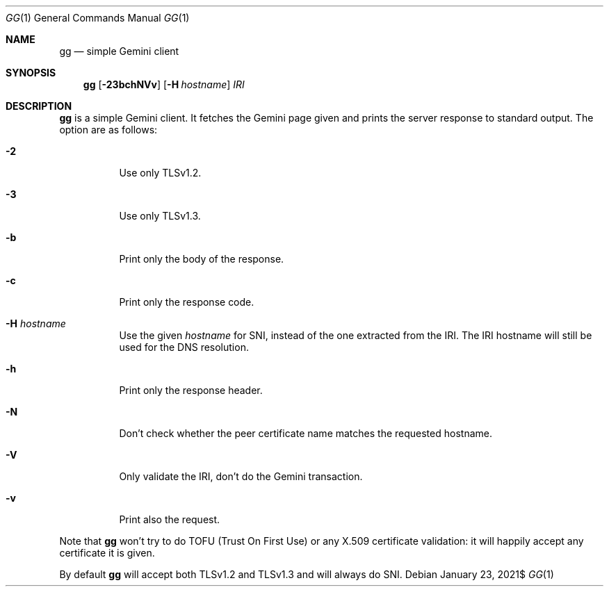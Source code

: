 .\" Copyright (c) 2021 Omar Polo <op@omarpolo.com>
.\"
.\" Permission to use, copy, modify, and distribute this software for any
.\" purpose with or without fee is hereby granted, provided that the above
.\" copyright notice and this permission notice appear in all copies.
.\"
.\" THE SOFTWARE IS PROVIDED "AS IS" AND THE AUTHOR DISCLAIMS ALL WARRANTIES
.\" WITH REGARD TO THIS SOFTWARE INCLUDING ALL IMPLIED WARRANTIES OF
.\" MERCHANTABILITY AND FITNESS. IN NO EVENT SHALL THE AUTHOR BE LIABLE FOR
.\" ANY SPECIAL, DIRECT, INDIRECT, OR CONSEQUENTIAL DAMAGES OR ANY DAMAGES
.\" WHATSOEVER RESULTING FROM LOSS OF USE, DATA OR PROFITS, WHETHER IN AN
.\" ACTION OF CONTRACT, NEGLIGENCE OR OTHER TORTIOUS ACTION, ARISING OUT OF
.\" OR IN CONNECTION WITH THE USE OR PERFORMANCE OF THIS SOFTWARE.
.Dd $Mdocdate: January 23 2021$
.Dt GG 1
.Os
.Sh NAME
.Nm gg
.Nd simple Gemini client
.Sh SYNOPSIS
.Nm
.Bk -words
.Op Fl 23bchNVv
.Op Fl H Ar hostname
.Ar IRI
.Ek
.Sh DESCRIPTION
.Nm
is a simple Gemini client.
It fetches the Gemini page given and prints the server response to
standard output.
The option are as follows:
.Bl -tag -width 6m
.It Fl 2
Use only TLSv1.2.
.It Fl 3
Use only TLSv1.3.
.It Fl b
Print only the body of the response.
.It Fl c
Print only the response code.
.It Fl H Ar hostname
Use the given
.Ar hostname
for SNI, instead of the one extracted from the IRI.
The IRI hostname will still be used for the DNS resolution.
.It Fl h
Print only the response header.
.It Fl N
Don't check whether the peer certificate name matches the requested
hostname.
.It Fl V
Only validate the IRI, don't do the Gemini transaction.
.It Fl v
Print also the request.
.El
.Pp
Note that
.Nm
won't try to do TOFU (Trust On First Use) or any X.509 certificate
validation: it will happily accept any certificate it is given.
.Pp
By default
.Nm
will accept both TLSv1.2 and TLSv1.3 and will always do SNI.
